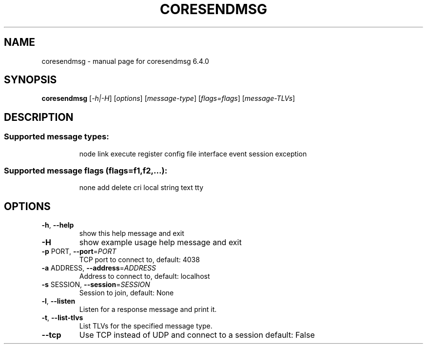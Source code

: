 .\" DO NOT MODIFY THIS FILE!  It was generated by help2man 1.47.6.
.TH CORESENDMSG "1" "June 2020" "CORE" "User Commands"
.SH NAME
coresendmsg \- manual page for coresendmsg 6.4.0
.SH SYNOPSIS
.B coresendmsg
[\fI\,-h|-H\/\fR] [\fI\,options\/\fR] [\fI\,message-type\/\fR] [\fI\,flags=flags\/\fR] [\fI\,message-TLVs\/\fR]
.SH DESCRIPTION
.SS "Supported message types:"
.IP
node link execute register config file interface event session exception
.SS "Supported message flags (flags=f1,f2,...):"
.IP
none add delete cri local string text tty
.SH OPTIONS
.TP
\fB\-h\fR, \fB\-\-help\fR
show this help message and exit
.TP
\fB\-H\fR
show example usage help message and exit
.TP
\fB\-p\fR PORT, \fB\-\-port\fR=\fI\,PORT\/\fR
TCP port to connect to, default: 4038
.TP
\fB\-a\fR ADDRESS, \fB\-\-address\fR=\fI\,ADDRESS\/\fR
Address to connect to, default: localhost
.TP
\fB\-s\fR SESSION, \fB\-\-session\fR=\fI\,SESSION\/\fR
Session to join, default: None
.TP
\fB\-l\fR, \fB\-\-listen\fR
Listen for a response message and print it.
.TP
\fB\-t\fR, \fB\-\-list\-tlvs\fR
List TLVs for the specified message type.
.TP
\fB\-\-tcp\fR
Use TCP instead of UDP and connect to a session
default: False
